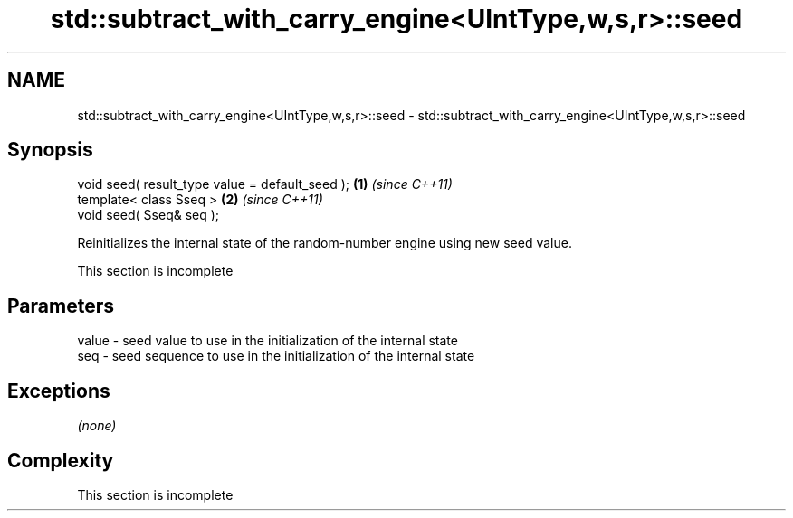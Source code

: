 .TH std::subtract_with_carry_engine<UIntType,w,s,r>::seed 3 "2019.08.27" "http://cppreference.com" "C++ Standard Libary"
.SH NAME
std::subtract_with_carry_engine<UIntType,w,s,r>::seed \- std::subtract_with_carry_engine<UIntType,w,s,r>::seed

.SH Synopsis
   void seed( result_type value = default_seed ); \fB(1)\fP \fI(since C++11)\fP
   template< class Sseq >                         \fB(2)\fP \fI(since C++11)\fP
   void seed( Sseq& seq );

   Reinitializes the internal state of the random-number engine using new seed value.

    This section is incomplete

.SH Parameters

   value - seed value to use in the initialization of the internal state
   seq   - seed sequence to use in the initialization of the internal state

.SH Exceptions

   \fI(none)\fP

.SH Complexity

    This section is incomplete

